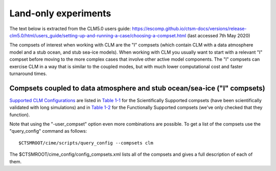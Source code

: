 .. _clm:

Land-only experiments
===========================

The text below is extracted from the CLM5.0 users guide: https://escomp.github.io/ctsm-docs/versions/release-clm5.0/html/users_guide/setting-up-and-running-a-case/choosing-a-compset.html (last accessed 7th May 2020)

The compsets of interest when working with CLM are the "I" compsets (which contain CLM with a data atmosphere model and a stub ocean, and stub sea-ice models). When working with CLM you usually want to start with a relevant "I" compset before moving to the more complex cases that involve other active model components. The "I" compsets can exercise CLM in a way that is similar to the coupled modes, but with much lower computational cost and faster turnaround times.

Compsets coupled to data atmosphere and stub ocean/sea-ice ("I" compsets)
-------------------------------------------------------------------------

`Supported CLM Configurations <CLM-URL>`_ are listed in `Table 1-1 <CLM-1.1-Choosing-a-compset-using-CLM#table-1-1-scientifically-supported-i-compsets>`_ for the Scientifically Supported compsets (have been scientifically validated with long simulations) and in `Table 1-2 <CLM-1.1-Choosing-a-compset-using-CLM#table-1-2-functionally-supported-i-compsets>`_ for the Functionally Supported compsets (we've only checked that they function).


Note that using the "-user_compset" option even more combinations are possible. To get a list of the compsets use the "query_config"
command as follows:
::

    $CTSMROOT/cime/scripts/query_config --compsets clm

The $CTSMROOT/cime_config/config_compsets.xml lists all of the compsets and gives a full description of each of them. 
